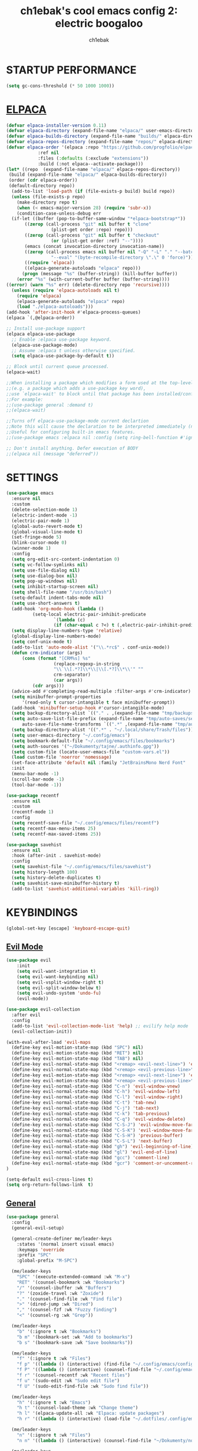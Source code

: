 #+TITLE: ch1ebak's cool emacs config 2: electric boogaloo
#+AUTHOR: ch1ebak

* STARTUP PERFORMANCE
#+begin_src emacs-lisp
(setq gc-cons-threshold (* 50 1000 1000))
#+end_src

* [[https://github.com/progfolio/elpaca][ELPACA]]
#+begin_src emacs-lisp
(defvar elpaca-installer-version 0.11)
(defvar elpaca-directory (expand-file-name "elpaca/" user-emacs-directory))
(defvar elpaca-builds-directory (expand-file-name "builds/" elpaca-directory))
(defvar elpaca-repos-directory (expand-file-name "repos/" elpaca-directory))
(defvar elpaca-order '(elpaca :repo "https://github.com/progfolio/elpaca.git"
			:ref nil
			:files (:defaults (:exclude "extensions"))
			:build (:not elpaca--activate-package)))
(let* ((repo  (expand-file-name "elpaca/" elpaca-repos-directory))
 (build (expand-file-name "elpaca/" elpaca-builds-directory))
 (order (cdr elpaca-order))
 (default-directory repo))
  (add-to-list 'load-path (if (file-exists-p build) build repo))
  (unless (file-exists-p repo)
    (make-directory repo t)
    (when (< emacs-major-version 28) (require 'subr-x))
    (condition-case-unless-debug err
  (if-let ((buffer (pop-to-buffer-same-window "*elpaca-bootstrap*"))
	   ((zerop (call-process "git" nil buffer t "clone"
				 (plist-get order :repo) repo)))
	   ((zerop (call-process "git" nil buffer t "checkout"
				 (or (plist-get order :ref) "--"))))
	   (emacs (concat invocation-directory invocation-name))
	   ((zerop (call-process emacs nil buffer nil "-Q" "-L" "." "--batch"
				 "--eval" "(byte-recompile-directory \".\" 0 'force)")))
	   ((require 'elpaca))
	   ((elpaca-generate-autoloads "elpaca" repo)))
      (progn (message "%s" (buffer-string)) (kill-buffer buffer))
    (error "%s" (with-current-buffer buffer (buffer-string))))
((error) (warn "%s" err) (delete-directory repo 'recursive))))
  (unless (require 'elpaca-autoloads nil t)
    (require 'elpaca)
    (elpaca-generate-autoloads "elpaca" repo)
    (load "./elpaca-autoloads")))
(add-hook 'after-init-hook #'elpaca-process-queues)
(elpaca `(,@elpaca-order))

;; Install use-package support
(elpaca elpaca-use-package
  ;; Enable :elpaca use-package keyword.
  (elpaca-use-package-mode)
  ;; Assume :elpaca t unless otherwise specified.
  (setq elpaca-use-package-by-default t))

;; Block until current queue processed.
(elpaca-wait)

;;When installing a package which modifies a form used at the top-level
;;(e.g. a package which adds a use-package key word),
;;use `elpaca-wait' to block until that package has been installed/configured.
;;For example:
;;(use-package general :demand t)
;;(elpaca-wait)

;;Turns off elpaca-use-package-mode current declartion
;;Note this will cause the declaration to be interpreted immediately (not deferred).
;;Useful for configuring built-in emacs features.
;;(use-package emacs :elpaca nil :config (setq ring-bell-function #'ignore))

;; Don't install anything. Defer execution of BODY
;;(elpaca nil (message "deferred"))
#+end_src

* SETTINGS
#+begin_src emacs-lisp
(use-package emacs
  :ensure nil
  :custom
  (delete-selection-mode 1)
  (electric-indent-mode -1)
  (electric-pair-mode 1)
  (global-auto-revert-mode t)
  (global-visual-line-mode t)
  (set-fringe-mode 5)
  (blink-cursor-mode 0)
  (winner-mode 1)
  :config
  (setq org-edit-src-content-indentation 0)
  (setq vc-follow-symlinks nil)
  (setq use-file-dialog nil)
  (setq use-dialog-box nil)
  (setq pop-up-windows nil)
  (setq inhibit-startup-screen nil)
  (setq shell-file-name "/usr/bin/bash")
  (setq-default indent-tabs-mode nil)
  (setq use-short-answers t)
  (add-hook 'org-mode-hook (lambda ()
          (setq-local electric-pair-inhibit-predicate
                  `(lambda (c)
                  (if (char-equal c ?<) t (,electric-pair-inhibit-predicate c))))))
  (setq display-line-numbers-type 'relative) 
  (global-display-line-numbers-mode)
  (setq conf-unix-mode t)
  (add-to-list 'auto-mode-alist '("\\.*rc$" . conf-unix-mode))
  (defun crm-indicator (args)
      (cons (format "[CRM%s] %s"
                  (replace-regexp-in-string
                  "\\`\\[.*?]\\*\\|\\[.*?]\\*\\'" ""
                  crm-separator)
                  (car args))
          (cdr args)))
  (advice-add #'completing-read-multiple :filter-args #'crm-indicator)
  (setq minibuffer-prompt-properties
      '(read-only t cursor-intangible t face minibuffer-prompt))
  (add-hook 'minibuffer-setup-hook #'cursor-intangible-mode)
  (setq backup-directory-alist `(("." . ,(expand-file-name "tmp/backups/" user-emacs-directory))))
  (setq auto-save-list-file-prefix (expand-file-name "tmp/auto-saves/sessions/" user-emacs-directory)
      auto-save-file-name-transforms `((".*" ,(expand-file-name "tmp/auto-saves/" user-emacs-directory) t)))
  (setq backup-directory-alist '((".*" . "~/.local/share/Trash/files")))
  (setq user-emacs-directory "~/.config/emacs")
  (setq bookmark-default-file "~/.config/emacs/files/bookmarks")
  (setq auth-sources '("~/Dokumenty/tajne/.authinfo.gpg"))
  (setq custom-file (locate-user-emacs-file "custom-vars.el"))
  (load custom-file 'noerror 'nomessage)
  (set-face-attribute 'default nil :family "JetBrainsMono Nerd Font"  :height 100)
  :init
  (menu-bar-mode -1)
  (scroll-bar-mode -1)
  (tool-bar-mode -1))

(use-package recentf
  :ensure nil
  :custom
  (recentf-mode 1)
  :config
  (setq recentf-save-file "~/.config/emacs/files/recentf")
  (setq recentf-max-menu-items 25)
  (setq recentf-max-saved-items 25))

(use-package savehist
  :ensure nil
  :hook (after-init . savehist-mode)
  :config
  (setq savehist-file "~/.config/emacs/files/savehist")
  (setq history-length 100)
  (setq history-delete-duplicates t)
  (setq savehist-save-minibuffer-history t)
  (add-to-list 'savehist-additional-variables 'kill-ring))
#+end_src

* KEYBINDINGS
#+begin_src emacs-lisp
(global-set-key [escape] 'keyboard-escape-quit)
#+end_src

** [[https://github.com/emacs-evil/evil][Evil Mode]]
#+begin_src emacs-lisp
(use-package evil
    :init
    (setq evil-want-integration t)
    (setq evil-want-keybinding nil)
    (setq evil-vsplit-window-right t)
    (setq evil-split-window-below t)
    (setq evil-undo-system 'undo-fu)
    (evil-mode))

(use-package evil-collection
  :after evil
  :config
  (add-to-list 'evil-collection-mode-list 'help) ;; evilify help mode
  (evil-collection-init))

(with-eval-after-load 'evil-maps
  (define-key evil-motion-state-map (kbd "SPC") nil)
  (define-key evil-motion-state-map (kbd "RET") nil)
  (define-key evil-motion-state-map (kbd "TAB") nil)
  (define-key evil-normal-state-map (kbd "<remap> <evil-next-line>") 'evil-next-visual-line)
  (define-key evil-normal-state-map (kbd "<remap> <evil-previous-line>") 'evil-previous-visual-line)
  (define-key evil-motion-state-map (kbd "<remap> <evil-next-line>") 'evil-next-visual-line)
  (define-key evil-motion-state-map (kbd "<remap> <evil-previous-line>") 'evil-previous-visual-line)
  (define-key evil-normal-state-map (kbd "C-n") 'evil-window-vnew)
  (define-key evil-normal-state-map (kbd "C-h") 'evil-window-left)
  (define-key evil-normal-state-map (kbd "C-l") 'evil-window-right)
  (define-key evil-normal-state-map (kbd "C-t") 'tab-new)
  (define-key evil-normal-state-map (kbd "C-j") 'tab-next)
  (define-key evil-normal-state-map (kbd "C-k") 'tab-previous)
  (define-key evil-normal-state-map (kbd "C-q") 'evil-window-delete)
  (define-key evil-normal-state-map (kbd "C-S-J") 'evil-window-move-far-left)
  (define-key evil-normal-state-map (kbd "C-S-K") 'evil-window-move-far-right)
  (define-key evil-normal-state-map (kbd "C-S-H") 'previous-buffer)
  (define-key evil-normal-state-map (kbd "C-S-L") 'next-buffer)
  (define-key evil-normal-state-map (kbd "gh") 'evil-beginning-of-line)
  (define-key evil-normal-state-map (kbd "gl") 'evil-end-of-line)
  (define-key evil-normal-state-map (kbd "gcc") 'comment-line)
  (define-key evil-normal-state-map (kbd "gcr") 'comment-or-uncomment-region)
)

(setq-default evil-cross-lines t)
(setq org-return-follows-link  t)
#+end_src

** [[https://github.com/noctuid/general.el][General]]
#+begin_src emacs-lisp
(use-package general
  :config
  (general-evil-setup)

  (general-create-definer me/leader-keys
    :states '(normal insert visual emacs)
    :keymaps 'override
    :prefix "SPC"
    :global-prefix "M-SPC")

  (me/leader-keys
    "SPC" '(execute-extended-command :wk "M-x")
    "RET" '(counsel-bookmark :wk "Bookmarks")
    "/" '(counsel-ibuffer :wk "Buffers")
    "?" '(zoxide-travel :wk "Zoxide")
    "." '(counsel-find-file :wk "Find file")
    ">" '(dired-jump :wk "Dired")
    "," '(counsel-fzf :wk "Fuzzy finding")
    "<" '(counsel-rg :wk "Grep"))

  (me/leader-keys
    "b" '(:ignore t :wk "Bookmarks")
    "b m" '(bookmark-set :wk "Add to bookmarks")
    "b s" '(bookmark-save :wk "Save bookmarks"))

  (me/leader-keys
    "f" '(:ignore t :wk "Files")
    "f p" '((lambda () (interactive) (find-file "~/.config/emacs/config.org")) :wk "Emacs Config")
    "f P" '((lambda () (interactive) (counsel-find-file "~/.config/emacs/")) :wk "Emacs Config")
    "f r" '(counsel-recentf :wk "Recent files")
    "f u" '(sudo-edit :wk "Sudo edit file")
    "f U" '(sudo-edit-find-file :wk "Sudo find file"))

  (me/leader-keys
    "h" '(:ignore t :wk "Emacs")
    "h t" '(counsel-load-theme :wk "Change theme")
    "h l" '(elpaca-update-all :wk "Elpaca: update packages")
    "h r" '((lambda () (interactive) (load-file "~/.dotfiles/.config/emacs/init.el") (ignore (elpaca-process-queues))) :wk "Reload emacs config"))

  (me/leader-keys
    "n" '(:ignore t :wk "Files")
    "n n" '((lambda () (interactive) (counsel-find-file "~/Dokumenty/notatki/")) :wk "Notes"))
  
  (me/leader-keys
    "p" '(:ignore t :wk "Packages")
    "p x" '(org-capture :wk "Org Capture")
    "p a" '(org-agenda :wk "Org Agenda")
    "p e" '(elfeed :wk "Elfeed")
    "p w" '(eww :wk "EWW")
    "p W" '(eww-list-bookmarks :wk "EWW Bookmarks"))

  (me/leader-keys
    "s" '(:ignore t :wk "Search")
    "s b" '(swiper :wk "Search line")
    "s p" '(counsel-yank-pop :wk "Yank pop")
    "s l" '(counsel-imenu :wk "Search headings"))
  
  (me/leader-keys
    "t" '(:ignore t :wk "Toggles")
    "t w" '(whitespace-mode :wk "Whitespace mode")
    "t v" '(visual-fill-column-mode :wk "Visual fill column")
    "t f" '(follow-mode :wk "Follow mode")
    "t r" '(rainbow-mode :wk "Rainbow mode"))

  (me/leader-keys
    "e" '(:ignore t :wk "Eglot")
    "e l" '(eglot :wk "Launch Eglot")
    "e a" '(eglot-code-actions :wk "Eglot Code Actions"))
  
  (me/leader-keys
    "z" '(:ignore t :wk "Spellcheck")
    "z f" '(flyspell-mode :wk "Flyspell mode")
    "z a" '(flyspell-correct-word-before-point :wk "Add word to dictionary")
    "z C" '(flyspell-auto-correct-word :wk "Autocorrect with Flyspell")
    "z i" '(ispell :wk "Ispell"))
  
  (general-nmap
    :keymaps 'org-mode-map
    "m" '(:ignore t :wk "Org")
    "m a" 'org-insert-link
    "m A" 'link-hint-copy-link-at-point
    "m t" 'org-todo
    "m d" 'org-deadline
    "m s" 'org-schedule
    "m r" 'org-refile
    "m p" 'org-priority
    "m c" 'org-toggle-checkbox
    "m n" 'org-add-note
    "m l" 'org-cycle-list-bullet
    "m H" 'org-metaleft
    "m L" 'org-metaright
    "m J" 'org-metadown
    "m K" 'org-metaup
    "t" '(:ignore t :wk "Tabela")
    "t s" 'org-table-sort-lines
    "t a" 'org-table-sum
    "t n" 'org-table-insert-column
    "t h" 'org-table-move-column-left
    "t l" 'org-table-move-column-right
    "t j" 'org-table-move-row-down)
  
  (general-nmap
    :keymaps 'markdown-mode-map
    "m H" 'markdown-promote
    "m L" 'markdown-demote
    "m J" 'markdown-move-down
    "m K" 'markdown-move-up
    "w l" 'markdown-insert-link
    "w i" 'markdown-insert-image
    "t p" 'markdown-preview
    "t h" 'markdown-toggle-url-hiding
    "t i" 'markdown-toggle-inline-images)
  
  (general-nmap
    :keymaps 'dired-mode-map
    "y d" 'dired-copy-dirname-as-kill
    "y c" 'dired-copy-path-at-point
    "." 'zoxide-travel
    "c" 'dired-do-copy
    "C" 'dired-do-copy
    "r" 'dired-do-rename
    "R" 'dired-do-rename
    "h" 'dired-up-directory
    "l" 'dired-open-file)
  
  (general-nmap
    :keymaps 'elfeed-search-mode-map
    "W" 'elfeed-search-browse-url
    "M" 'elfeed-mark-all-as-read
    "O" 'elfeed-update)
)
#+end_src

** [[https://github.com/justbur/emacs-which-key][Which Key]]
#+begin_src emacs-lisp
(use-package which-key
  :init
    (which-key-mode 1)
  :diminish
  :config
  (setq which-key-side-window-location 'bottom
	  which-key-sort-order #'which-key-key-order-alpha
	  which-key-allow-imprecise-window-fit nil
	  which-key-sort-uppercase-first nil
	  which-key-add-column-padding 1
	  which-key-max-display-columns nil
	  which-key-min-display-lines 6
	  which-key-side-window-slot -10
	  which-key-side-window-max-height 0.25
	  which-key-idle-delay 0.8
	  which-key-max-description-length 25
	  which-key-allow-imprecise-window-fit nil
	  which-key-separator " → " ))
#+end_src

* PACKAGES
** [[https://github.com/Malabarba/beacon][Beacon]]
#+begin_src emacs-lisp
(use-package beacon
  :init
  (beacon-mode 1))
#+end_src

** Completion
*** [[https://github.com/abo-abo/swiper][Counsel/Ivy]]
#+begin_src emacs-lisp
(use-package ivy
  :diminish
  :bind (("C-s" . swiper)
         :map ivy-minibuffer-map
         ("TAB" . ivy-alt-done)
         ("C-l" . ivy-alt-done)
         ("C-j" . ivy-next-line)
         ("C-k" . ivy-previous-line)
         :map ivy-switch-buffer-map
         ("C-k" . ivy-previous-line)
         ("C-l" . ivy-done)
         ("C-d" . ivy-switch-buffer-kill)
         :map ivy-reverse-i-search-map
         ("C-k" . ivy-previous-line)
         ("C-d" . ivy-reverse-i-search-kill))
  :custom
  (setq ivy-use-virtual-buffers t)
  (setq ivy-count-format "(%d/%d) ")
  (setq enable-recursive-minibuffers t)
  :config
  (ivy-mode 1))

(use-package counsel
  :bind (("C-M-j" . 'counsel-switch-buffer)
         :map minibuffer-local-map
         ("C-r" . 'counsel-minibuffer-history))
  :custom
  (counsel-linux-app-format-function #'counsel-linux-app-format-function-name-only)
  :config
  (counsel-mode 1)
  (setq ivy-initial-inputs-alist nil)) ;; removes starting ^ regex in M-x
#+end_src
*** [[https://github.com/Yevgnen/ivy-rich][Ivy Rich]]
#+begin_src emacs-lisp
(use-package ivy-rich
  :after ivy
  :init
  (ivy-rich-mode 1)
  :custom
  (ivy-virtual-abbreviate 'full
   ivy-rich-switch-buffer-align-virtual-buffer t
   ivy-rich-path-style 'abbrev)
  :config
  (ivy-set-display-transformer 'ivy-switch-buffer
                               'ivy-rich-switch-buffer-transformer))
#+end_src
*** [[https://github.com/radian-software/prescient.el][Ivy Prescient]]
#+begin_src emacs-lisp
(use-package ivy-prescient
  :after counsel
  :custom
  (ivy-prescient-enable-filtering nil)
  :config
  ;; Uncomment the following line to have sorting remembered across sessions!
  (prescient-persist-mode 1)
  (ivy-prescient-mode 1))
#+end_src

** Dired
#+begin_src emacs-lisp
(use-package dired
  :ensure nil
  :defer
  :hook
  (dired-mode . hl-line-mode)
  (dired-mode . auto-revert-mode)
  :config
  (setq dired-listing-switches
      "-AGFhlv --group-directories-first")
  :custom
  (dired-do-revert-buffer t)
  (dired-auto-revert-buffer t)
  (delete-by-moving-to-trash t)
  (dired-dwim-target t))
#+end_src

*** [[https://emacs.stackexchange.com/questions/36850/copy-to-kill-ring-selected-file-names-full-path][Copy path at point]]
#+begin_src emacs-lisp
(defun dired-copy-path-at-point ()
    (interactive)
    (dired-copy-filename-as-kill 0))
#+end_src

*** [[https://stackoverflow.com/questions/2416655/file-path-to-clipboard-in-emacs][Copy directory name]]
#+begin_src emacs-lisp
(defun dired-copy-dirname-as-kill ()
  "Copy the current directory into the kill ring."
  (interactive)
  (kill-new default-directory))
#+end_src

*** Dired Open
#+begin_src emacs-lisp
(use-package dired-open
  :config
  (setq dired-open-extensions '(("gif" . "feh")
                                ("jpg" . "feh")
                                ("png" . "feh")
                                ("mkv" . "mpv")
                                ("mp4" . "mpv")
                                ("flac" . "mpv")
                                ("mp3" . "mpv")
                                ("pdf" . "zen-browser"))))
#+end_src

** [[https://github.com/seagle0128/doom-modeline][Doom Modeline]]
#+begin_src emacs-lisp
(use-package doom-modeline
  :ensure t
  :init (doom-modeline-mode 1)
  :config
  (setq doom-modeline-height 30
        doom-modeline-bar-width 5
        doom-modeline-enable-word-count t
        doom-modeline-continuous-word-count-modes '(markdown-mode gfm-mode org-mode)
        doom-modeline-buffer-file-name-style 'truncate-all))
#+end_src

** [[https://github.com/skeeto/elfeed][Elfeed]]
#+begin_src emacs-lisp
(use-package elfeed
  :config
  (setq elfeed-search-feed-face ":foreground #b3b8c3 :weight bold")
  (setq elfeed-db-directory "~/.config/emacs/files/elfeed/database"))

(defun elfeed-mark-all-as-read ()
  (interactive)
  (elfeed-untag elfeed-search-entries 'unread)
  (elfeed-search-update :force)) ; redraw
#+end_src

*** [[https://github.com/jeetelongname/elfeed-goodies][Elfeed Goodies]]
#+begin_src emacs-lisp
(use-package elfeed-goodies
  :init
  (elfeed-goodies/setup)
  :config
  (setq elfeed-goodies/entry-pane-size 0.5))
#+end_src

*** [[https://github.com/remyhonig/elfeed-org][Elfeed-org]]
#+begin_src emacs-lisp
(use-package elfeed-org
  :ensure t
  :config
  (setq rmh-elfeed-org-files (list "~/.config/emacs/files/elfeed/elfeed.org"))
  (elfeed-org))
#+end_src

** [[https://github.com/edkolev/evil-goggles][Evil Goggles]]
#+begin_src emacs-lisp
(use-package evil-goggles
  :ensure t
  :config
  (evil-goggles-mode))
  ;; (evil-goggles-use-diff-faces)
#+end_src

** EWW
#+begin_src emacs-lisp
(setq
 browse-url-browser-function 'eww-browse-url
 shr-use-fonts  nil
 ;; shr-use-colors nil
 shr-indentation 2
 ;; shr-indentation 70 
 shr-width 100
 eww-auto-rename-buffer 1
 eww-download-directory "~/Pobrane"
 eww-bookmarks-directory "~/.config/emacs/files/"
 eww-search-prefix "https://frogfind.com/?q="
 browse-url-secondary-browser-function 'browse-url-xdg-open)

(add-hook 'eww-after-render-hook 'eww-readable)

(defun eww-new ()
  (interactive)
  (let ((url (read-from-minibuffer "Enter URL or keywords: ")))
    (switch-to-buffer (generate-new-buffer "eww"))
    (eww-mode)
    (eww url)))
#+end_src

** Insert date / time 
#+begin_src emacs-lisp
(defun insert-todays-date (arg)
  (interactive "U")
  (insert (if arg
          (format-time-string "%d-%m-%Y")
          (format-time-string "%Y-%m-%d"))))

(defun insert-current-time (arg)
  (interactive "U")
  (insert (if arg
          (format-time-string "%R")
          (format-time-string "%H:%M"))))
#+end_src

** Spelling
*** Ispell / Flyspell
#+begin_src emacs-lisp
(with-eval-after-load "ispell"
  (setenv "LANG" "pl_PL.UTF-8")
  (setq ispell-program-name "hunspell")
  (setq ispell-dictionary "pl_PL,en_US")
  (ispell-set-spellchecker-params)
  (ispell-hunspell-add-multi-dic "pl_PL,en_US")
  (setq ispell-personal-dictionary "~/.config/emacs/files/hunspell_personal"))

(setq ispell-silently-savep t)
(setq flyspell-issue-message-flag nil)
;; (add-hook 'text-mode-hook 'flyspell-mode)
#+end_src

*** [[https://github.com/Automattic/harper/][Harper]]
#+begin_src emacs-lisp
(with-eval-after-load 'eglot
  (add-to-list 'eglot-server-programs
               '(markdown-mode . ("harper-ls" "--stdio"))))

(setq-default eglot-workspace-configuration
              '(:harper-ls (:userDictPath ""
                            :fileDictPath ""
                            :linters (:SpellCheck t
                                      :SpelledNumbers :json-false
                                      :AnA t
                                      :SentenceCapitalization t
                                      :UnclosedQuotes t
                                      :WrongQuotes :json-false
                                      :LongSentences t
                                      :RepeatedWords t
                                      :Spaces t
                                      :Matcher t
                                      :CorrectNumberSuffix t)
                            :codeActions (:ForceStable :json-false)
                            :markdown (:IgnoreLinkTitle :json-false)
                            :diagnosticSeverity "hint"
                            :isolateEnglish :json-false
                            :dialect "American"
                            :maxFileLength 120000)))
#+end_src

** [[https://www.emacswiki.org/emacs/KillingBuffers#h5o-2][Kill Other Buffers]]
#+begin_src emacs-lisp
(defun kill-other-buffers ()
  "Kill all other buffers."
  (interactive)
  (mapc 'kill-buffer (delq (current-buffer) (buffer-list))))
#+end_src

** [[https://github.com/jrblevin/markdown-mode][Markdown Mode]]
#+begin_src emacs-lisp
(use-package markdown-mode
  :ensure t
  :init
  (setq markdown-unordered-list-item-prefix "  -")
  (setq markdown-hide-urls t)
  (setq markdown-command
      (concat
      "pandoc"
      " --from=markdown --to=html"
      " --standalone --mathjax --highlight-style=pygments")))
#+end_src

** [[https://github.com/twlz0ne/nerd-fonts.el][Nerd Icons]]
#+begin_src emacs-lisp
(use-package nerd-icons
  :ensure t
  :defer t)

(use-package nerd-icons-dired
  :ensure t
  :defer t
  :hook
  (dired-mode . nerd-icons-dired-mode))

(use-package nerd-icons-completion
  :ensure t
  :after (:all nerd-icons marginalia)
  :config
  (nerd-icons-completion-mode)
  (add-hook 'marginalia-mode-hook #'nerd-icons-completion-marginalia-setup))
#+end_src

** Org-mode
#+begin_src emacs-lisp
(use-package org
  :ensure nil
  :config
  (setq org-ellipsis " ▾")
  (setq org-src-preserve-indentation t)
  (setq calendar-week-start-day 1)
  (setq org-log-done 'time)
  (setq org-log-into-drawer t)
  (setq org-hide-emphasis-markers t)
  (customize-set-variable 'org-blank-before-new-entry
                          '((heading . nil)
                          (plain-list-item . nil)))
  (setq org-agenda-start-with-log-mode t)
  (setq org-agenda-files
  '("~/Dokumenty/notatki/agenda/Taski.org"
    "~/Dokumenty/notatki/agenda/Powtarzalne.org"
    "~/Dokumenty/notatki/agenda/Ważne.org"))
  (setq org-agenda-span 10
      org-agenda-start-on-weekday nil
      org-agenda-start-day "-2d")
  (setq org-agenda-prefix-format
      (quote
      ((agenda . "%-20c%?-12t% s")
          (timeline . "% s")
          (todo . "%-12c")
          (tags . "%-12c")
          (search . "%-12c"))))
  (setq org-agenda-deadline-leaders (quote (":" "D%2d: " "")))
  (setq org-agenda-scheduled-leaders (quote ("" "S%3d: ")))
  (setq org-agenda-current-time-string "← now")
  (setq org-agenda-time-grid '((daily today require-timed) (800 1000 1200 1400 1600 1800 2000)
                              " ┄┄┄┄┄ " "┄┄┄┄┄┄┄┄┄┄┄┄┄┄┄"))
  (add-hook 'org-mode-hook 'org-indent-mode)
  (setq org-capture-templates
      '(("t" "Todo" entry (file+headline "~/Dokumenty/notatki/agenda/taski.org" "ZADANIA")
          "* TODO %?\n  %i\n ")))
  (setq org-refile-targets
  '(("Archiwum.org" :maxlevel . 1)))
      ;; ("agenda-agenda.org" :maxlevel . 1)
  (advice-add 'org-refile :after 'org-save-all-org-buffers)
  (setq org-todo-keywords
  '((sequence "TODO(t)" "WAIT(w)" "FIXME(f)" "|" "CANCELED(c)" "DONE(d)")))
  (setq org-todo-keyword-faces
      '(("TODO" . (:foreground "#b04b57" :weight bold))
        ("WAIT" . (:foreground "#e5c179" :weight bold))
        ("FIXME" . (:foreground "#a47996" :weight bold))
        ("CANCELED" . (:foreground "#85a7a5" :weight bold))
        ("DONE" . (:foreground "#87b379" :weight bold)))))

(use-package org-tempo
  :ensure nil)

(use-package org-habit
  :ensure nil
  :config
  (setq org-habit-graph-column 60))
#+end_src

*** [[https://github.com/sabof/org-bullets][Org Bullets]]
#+begin_src emacs-lisp
(use-package org-bullets
  :hook (org-mode . org-bullets-mode)
  :custom
  (org-bullets-bullet-list '("◉" "○" "●" "○" "●" "○" "●")))
#+end_src

*** [[https://github.com/harrybournis/org-fancy-priorities][Org Fancy Priorities]] 
#+begin_src emacs-lisp
(use-package org-fancy-priorities
  :ensure t
  :hook
  (org-mode . org-fancy-priorities-mode)
  :config
  (setq
     org-fancy-priorities-list '(" " " " "!")
     org-priority-faces
     '((?A :foreground "#b04b57")
       (?B :foreground "#e5c179")
       (?C :foreground "#87b379"))))
#+end_src

** [[https://github.com/Fanael/rainbow-delimiters][Rainbow Delimiters]]
#+begin_src emacs-lisp
(use-package rainbow-delimiters
  :hook ((emacs-lisp-mode . rainbow-delimiters-mode)
         (clojure-mode . rainbow-delimiters-mode)))
#+end_src

** [[https://github.com/emacsmirror/rainbow-mode][Rainbow Mode]]
#+begin_src emacs-lisp
(use-package rainbow-mode
  :defer
  :ensure t
  :hook (prog-mode . rainbow-mode))
#+end_src

** [[https://github.com/hlissner/emacs-solaire-mode][Solaire Mode]]
#+begin_src emacs-lisp
(use-package solaire-mode
  :init
  (solaire-global-mode +1))
#+end_src

** [[https://github.com/nflath/sudo-edit][Sudo Edit]]
#+begin_src emacs-lisp
(use-package sudo-edit)
#+end_src

** Tab Bar Mode
#+begin_src emacs-lisp
(setq tab-bar-new-tab-choice "*scratch*"
      tab-bar-close-button-show nil
      tab-bar-new-button-show nil
      tab-bar-close-last-tab-choice 'tab-bar-mode-disable
      tab-bar-close-tab-select 'recent
      tab-bar-new-tab-to 'right
      tab-bar-tab-hints nil
      tab-bar-separator " "
      tab-bar-show 1)
#+end_src

** Themes
*** [[https://github.com/catppuccin/emacs][Catppuccin]]
#+begin_src emacs-lisp
(use-package catppuccin-theme)
#+end_src

*** [[https://github.com/Fabiokleis/kanagawa-emacs][Kanagawa]]
#+begin_src emacs-lisp
(use-package kanagawa-themes
  :config
  (setq kanagawa-themes-org-agenda-height nil
        kanagawa-themes-org-bold nil
        kanagawa-themes-org-height nil
        kanagawa-themes-org-highlight nil
        kanagawa-themes-org-priority-bold nil))
#+end_src

*** [[https://github.com/doomemacs/themes][Doom Themes]]
#+begin_src emacs-lisp
(use-package doom-themes
  :config
  (setq doom-themes-enable-bold t
        doom-themes-enable-italic t)
  (load-theme 'catppuccin t)
  (doom-themes-org-config))
#+end_src

** Transparency
#+begin_src emacs-lisp
(add-to-list 'default-frame-alist '(alpha-background . 90)) ; For all new frames henceforth
#+end_src

** [[https://github.com/emacsmirror/undo-fu][Undo-fu]]
#+begin_src emacs-lisp
(use-package undo-fu)
#+end_src

** [[https://codeberg.org/joostkremers/visual-fill-column][Visual Fill Column]]
#+begin_src emacs-lisp
(use-package visual-fill-column
  :ensure t
  :custom
  (visual-fill-column-width 120)
  (visual-fill-column-center-text t))
#+end_src

** xclip
#+begin_src emacs-lisp
(use-package xclip
  :ensure t
  :defer t
  :hook
  (after-init . xclip-mode))
#+end_src

** [[https://gitlab.com/Vonfry/zoxide.el][Zoxide]]
#+begin_src emacs-lisp
(use-package zoxide)
#+end_src

* RUNTIME PERFORMANCE
#+begin_src emacs-lisp
;; Make gc pauses faster by decreasing the threshold.
(setq gc-cons-threshold (* 2 1000 1000))
#+end_src
